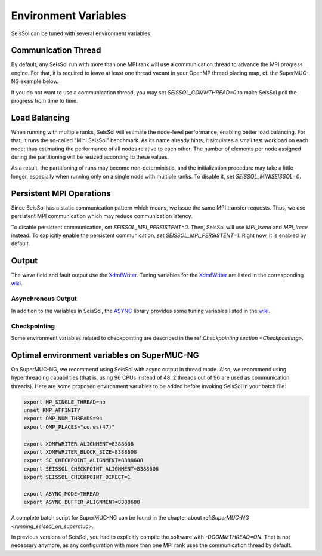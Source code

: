 Environment Variables
=====================

SeisSol can be tuned with several environment variables.

Communication Thread
--------------------

By default, any SeisSol run with more than one MPI rank will use a communication thread to advance the MPI progress engine.
For that, it is required to leave at least one thread vacant in your OpenMP thread placing map, cf. the SuperMUC-NG example below.

If you do not want to use a communication thread, you may set `SEISSOL_COMMTHREAD=0` to make SeisSol poll the progress from time to time.

Load Balancing
--------------

When running with multiple ranks, SeisSol will estimate the node-level performance, enabling better load balancing.
For that, it runs the so-called "Mini SeisSol" benchmark. As its name already hints, it simulates a small test workload on each node;
thus estimating the performance of all nodes relative to each other. The number of elements per node assigned during the partitioning will be resized according to these values.

As a result, the partitioning of runs may become non-deterministic, and the initialization procedure may take a little longer, especially when running only on a single node with multiple ranks.
To disable it, set `SEISSOL_MINISEISSOL=0`.

Persistent MPI Operations
-------------------------

Since SeisSol has a static communication pattern which means, we issue the same MPI transfer requests. 
Thus, we use persistent MPI communication which may reduce communication latency.

To disable persistent communication, set `SEISSOL_MPI_PERSISTENT=0`. Then, SeisSol will use `MPI_Isend` and `MPI_Irecv` instead. To explicitly enable the persistent communication, set `SEISSOL_MPI_PERSISTENT=1`. Right now, it is enabled by default.

Output
------

The wave field and fault output use the
`XdmfWriter <https://github.com/TUM-I5/XdmfWriter>`__. Tuning variables
for the `XdmfWriter <https://github.com/TUM-I5/XdmfWriter>`__ are listed
in the corresponding
`wiki <https://github.com/TUM-I5/XdmfWriter/wiki>`__.

.. _asynchronous-output:

Asynchronous Output
~~~~~~~~~~~~~~~~~~~

In addition to the variables in SeisSol, the
`ASYNC <https://github.com/TUM-I5/ASYNC>`__ library provides some tuning
variables listed in the `wiki <https://github.com/TUM-I5/ASYNC/wiki>`__.

Checkpointing
~~~~~~~~~~~~~

Some environment variables related to checkpointing are described in the ref:`Checkpointing section <Checkpointing>`.

.. _optimal_environment_variables_on_supermuc_ng:

Optimal environment variables on SuperMUC-NG
--------------------------------------------

On SuperMUC-NG, we recommend using SeisSol with async output in thread mode.
Also, we recommend using hyperthreading capabilities (that is, using 96 CPUs instead of 48. 2 threads out of 96 are used as communication threads).
Here are some proposed environment variables to be added before invoking SeisSol in your batch file:

.. code:: bash

   export MP_SINGLE_THREAD=no
   unset KMP_AFFINITY
   export OMP_NUM_THREADS=94
   export OMP_PLACES="cores(47)"

   export XDMFWRITER_ALIGNMENT=8388608
   export XDMFWRITER_BLOCK_SIZE=8388608
   export SC_CHECKPOINT_ALIGNMENT=8388608
   export SEISSOL_CHECKPOINT_ALIGNMENT=8388608
   export SEISSOL_CHECKPOINT_DIRECT=1

   export ASYNC_MODE=THREAD
   export ASYNC_BUFFER_ALIGNMENT=8388608

A complete batch script for SuperMUC-NG can be found in the chapter about ref:`SuperMUC-NG <running_seissol_on_supermuc>`.

In previous versions of SeisSol, you had to explicitly compile the software with `-DCOMMTHREAD=ON`. That is not necessary anymore, as
any configuration with more than one MPI rank uses the communication thread by default.
